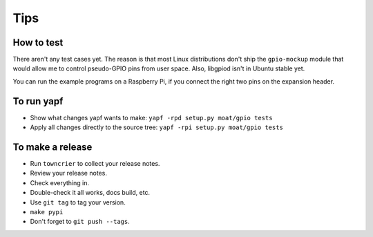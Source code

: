 Tips
====

How to test
-----------

There aren't any test cases yet. The reason is that most Linux distributions
don't ship the ``gpio-mockup`` module that would allow me to control
pseudo-GPIO pins from user space. Also, libgpiod isn't in Ubuntu stable yet.

You can run the example programs on a Raspberry Pi, if you connect the right
two pins on the expansion header.


To run yapf
-----------

* Show what changes yapf wants to make: ``yapf -rpd setup.py
  moat/gpio tests``

* Apply all changes directly to the source tree: ``yapf -rpi setup.py
  moat/gpio tests``


To make a release
-----------------

* Run ``towncrier`` to collect your release notes.

* Review your release notes.

* Check everything in.

* Double-check it all works, docs build, etc.

* Use ``git tag`` to tag your version.

* ``make pypi``

* Don't forget to ``git push --tags``.
